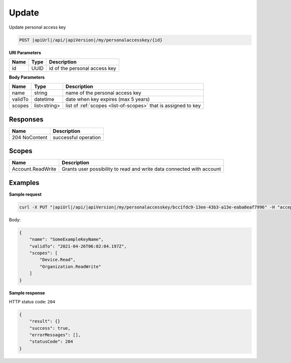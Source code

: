 Update
=========================

Update personal access key

.. code-block:: sh

    POST |apiUrl|/api/|apiVersion|/my/personalaccesskey/{id}

**URI Parameters**

+--------------------+---------------+----------------------------------------------------+
| Name               | Type          | Description                                        |
+====================+===============+====================================================+
| id                 | UUID          | id of the personal access key                      |
+--------------------+---------------+----------------------------------------------------+

**Body Parameters**

+--------------------+---------------+----------------------------------------------------------------+
| Name               | Type          | Description                                                    |
+====================+===============+================================================================+
| name               | string        | name of the personal access key                                |
+--------------------+---------------+----------------------------------------------------------------+
| validTo            | datetime      | date when key expires (max 5 years)                            |
+--------------------+---------------+----------------------------------------------------------------+
| scopes             | list<string>  | list of :ref:`scopes <list-of-scopes>` that is assigned to key |
+--------------------+---------------+----------------------------------------------------------------+

Responses 
-------------

+------------------------+-------------------------+
| Name                   |Description              |
+========================+=========+===============+
| 204 NoContent          |successful operation     |
+------------------------+-------------------------+

Scopes
-------------

+--------------------+-------------------------------------------------------------------------------+
| Name               | Description                                                                   |
+====================+===============================================================================+
| Account.ReadWrite  | Grants user possibility to read and write data connected with account         |
+--------------------+-------------------------------------------------------------------------------+

Examples
-------------

**Sample request**

.. code-block:: sh

    curl -X PUT "|apiUrl|/api/|apiVersion|/my/personalaccesskey/bcc1fdc9-13ee-43b3-a13e-eaba8eaf7996" -H "accept: application/json" -H "Content-Type: application/json-patch+json" -H "Authorization: Bearer <<access token>>" -d "<<body>>"

Body:

.. code-block:: js

        {
            "name": "SomeExampleKeyName",
            "validTo": "2021-04-26T06:02:04.197Z",
            "scopes": [
                "Device.Read",
                "Organization.ReadWrite"
            ]
        }

**Sample response**

HTTP status code: ``204``

.. code-block:: js

        {
            "result": {}
            "success": true,
            "errorMessages": [],
            "statusCode": 204
        }
